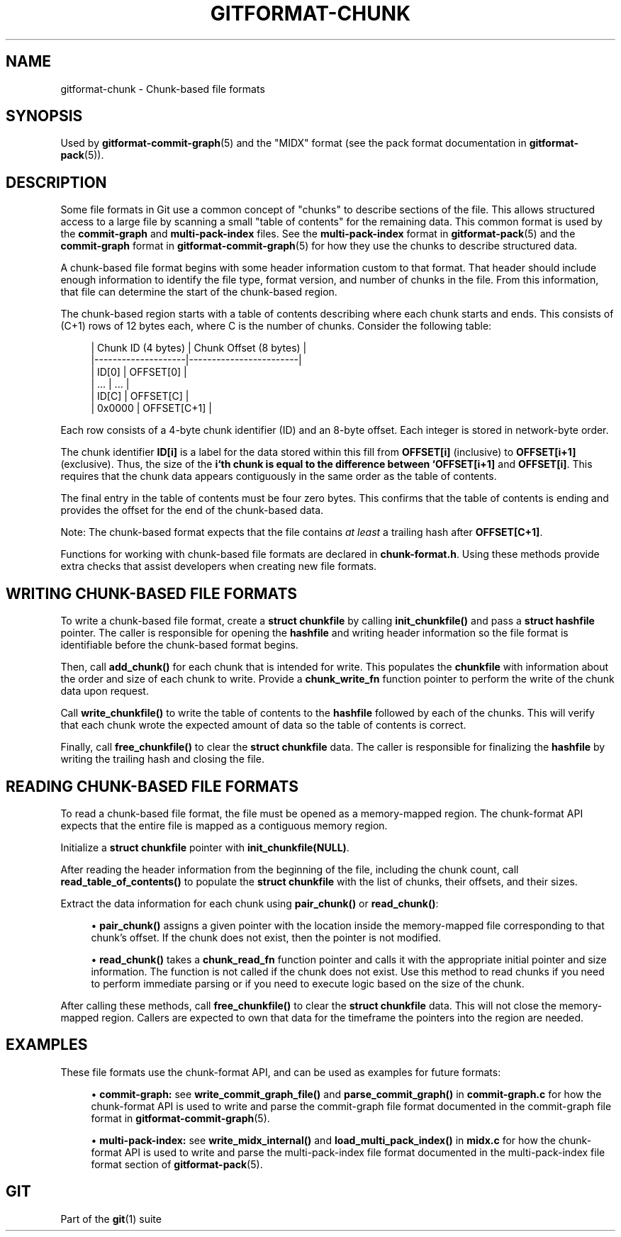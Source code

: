 '\" t
.\"     Title: gitformat-chunk
.\"    Author: [FIXME: author] [see http://www.docbook.org/tdg5/en/html/author]
.\" Generator: DocBook XSL Stylesheets vsnapshot <http://docbook.sf.net/>
.\"      Date: 04/11/2023
.\"    Manual: Git Manual
.\"    Source: Git 2.40.0.335.g9857273be0
.\"  Language: English
.\"
.TH "GITFORMAT\-CHUNK" "5" "04/11/2023" "Git 2\&.40\&.0\&.335\&.g985727" "Git Manual"
.\" -----------------------------------------------------------------
.\" * Define some portability stuff
.\" -----------------------------------------------------------------
.\" ~~~~~~~~~~~~~~~~~~~~~~~~~~~~~~~~~~~~~~~~~~~~~~~~~~~~~~~~~~~~~~~~~
.\" http://bugs.debian.org/507673
.\" http://lists.gnu.org/archive/html/groff/2009-02/msg00013.html
.\" ~~~~~~~~~~~~~~~~~~~~~~~~~~~~~~~~~~~~~~~~~~~~~~~~~~~~~~~~~~~~~~~~~
.ie \n(.g .ds Aq \(aq
.el       .ds Aq '
.\" -----------------------------------------------------------------
.\" * set default formatting
.\" -----------------------------------------------------------------
.\" disable hyphenation
.nh
.\" disable justification (adjust text to left margin only)
.ad l
.\" -----------------------------------------------------------------
.\" * MAIN CONTENT STARTS HERE *
.\" -----------------------------------------------------------------
.SH "NAME"
gitformat-chunk \- Chunk\-based file formats
.SH "SYNOPSIS"
.sp
Used by \fBgitformat-commit-graph\fR(5) and the "MIDX" format (see the pack format documentation in \fBgitformat-pack\fR(5))\&.
.SH "DESCRIPTION"
.sp
Some file formats in Git use a common concept of "chunks" to describe sections of the file\&. This allows structured access to a large file by scanning a small "table of contents" for the remaining data\&. This common format is used by the \fBcommit\-graph\fR and \fBmulti\-pack\-index\fR files\&. See the \fBmulti\-pack\-index\fR format in \fBgitformat-pack\fR(5) and the \fBcommit\-graph\fR format in \fBgitformat-commit-graph\fR(5) for how they use the chunks to describe structured data\&.
.sp
A chunk\-based file format begins with some header information custom to that format\&. That header should include enough information to identify the file type, format version, and number of chunks in the file\&. From this information, that file can determine the start of the chunk\-based region\&.
.sp
The chunk\-based region starts with a table of contents describing where each chunk starts and ends\&. This consists of (C+1) rows of 12 bytes each, where C is the number of chunks\&. Consider the following table:
.sp
.if n \{\
.RS 4
.\}
.nf
| Chunk ID (4 bytes) | Chunk Offset (8 bytes) |
|\-\-\-\-\-\-\-\-\-\-\-\-\-\-\-\-\-\-\-\-|\-\-\-\-\-\-\-\-\-\-\-\-\-\-\-\-\-\-\-\-\-\-\-\-|
| ID[0]              | OFFSET[0]              |
| \&.\&.\&.                | \&.\&.\&.                    |
| ID[C]              | OFFSET[C]              |
| 0x0000             | OFFSET[C+1]            |
.fi
.if n \{\
.RE
.\}
.sp
Each row consists of a 4\-byte chunk identifier (ID) and an 8\-byte offset\&. Each integer is stored in network\-byte order\&.
.sp
The chunk identifier \fBID[i]\fR is a label for the data stored within this fill from \fBOFFSET[i]\fR (inclusive) to \fBOFFSET[i+1]\fR (exclusive)\&. Thus, the size of the \fBi`th chunk is equal to the difference between `OFFSET[i+1]\fR and \fBOFFSET[i]\fR\&. This requires that the chunk data appears contiguously in the same order as the table of contents\&.
.sp
The final entry in the table of contents must be four zero bytes\&. This confirms that the table of contents is ending and provides the offset for the end of the chunk\-based data\&.
.sp
Note: The chunk\-based format expects that the file contains \fIat least\fR a trailing hash after \fBOFFSET[C+1]\fR\&.
.sp
Functions for working with chunk\-based file formats are declared in \fBchunk\-format\&.h\fR\&. Using these methods provide extra checks that assist developers when creating new file formats\&.
.SH "WRITING CHUNK\-BASED FILE FORMATS"
.sp
To write a chunk\-based file format, create a \fBstruct chunkfile\fR by calling \fBinit_chunkfile()\fR and pass a \fBstruct hashfile\fR pointer\&. The caller is responsible for opening the \fBhashfile\fR and writing header information so the file format is identifiable before the chunk\-based format begins\&.
.sp
Then, call \fBadd_chunk()\fR for each chunk that is intended for write\&. This populates the \fBchunkfile\fR with information about the order and size of each chunk to write\&. Provide a \fBchunk_write_fn\fR function pointer to perform the write of the chunk data upon request\&.
.sp
Call \fBwrite_chunkfile()\fR to write the table of contents to the \fBhashfile\fR followed by each of the chunks\&. This will verify that each chunk wrote the expected amount of data so the table of contents is correct\&.
.sp
Finally, call \fBfree_chunkfile()\fR to clear the \fBstruct chunkfile\fR data\&. The caller is responsible for finalizing the \fBhashfile\fR by writing the trailing hash and closing the file\&.
.SH "READING CHUNK\-BASED FILE FORMATS"
.sp
To read a chunk\-based file format, the file must be opened as a memory\-mapped region\&. The chunk\-format API expects that the entire file is mapped as a contiguous memory region\&.
.sp
Initialize a \fBstruct chunkfile\fR pointer with \fBinit_chunkfile(NULL)\fR\&.
.sp
After reading the header information from the beginning of the file, including the chunk count, call \fBread_table_of_contents()\fR to populate the \fBstruct chunkfile\fR with the list of chunks, their offsets, and their sizes\&.
.sp
Extract the data information for each chunk using \fBpair_chunk()\fR or \fBread_chunk()\fR:
.sp
.RS 4
.ie n \{\
\h'-04'\(bu\h'+03'\c
.\}
.el \{\
.sp -1
.IP \(bu 2.3
.\}
\fBpair_chunk()\fR
assigns a given pointer with the location inside the memory\-mapped file corresponding to that chunk\(cqs offset\&. If the chunk does not exist, then the pointer is not modified\&.
.RE
.sp
.RS 4
.ie n \{\
\h'-04'\(bu\h'+03'\c
.\}
.el \{\
.sp -1
.IP \(bu 2.3
.\}
\fBread_chunk()\fR
takes a
\fBchunk_read_fn\fR
function pointer and calls it with the appropriate initial pointer and size information\&. The function is not called if the chunk does not exist\&. Use this method to read chunks if you need to perform immediate parsing or if you need to execute logic based on the size of the chunk\&.
.RE
.sp
After calling these methods, call \fBfree_chunkfile()\fR to clear the \fBstruct chunkfile\fR data\&. This will not close the memory\-mapped region\&. Callers are expected to own that data for the timeframe the pointers into the region are needed\&.
.SH "EXAMPLES"
.sp
These file formats use the chunk\-format API, and can be used as examples for future formats:
.sp
.RS 4
.ie n \{\
\h'-04'\(bu\h'+03'\c
.\}
.el \{\
.sp -1
.IP \(bu 2.3
.\}
\fBcommit\-graph:\fR
see
\fBwrite_commit_graph_file()\fR
and
\fBparse_commit_graph()\fR
in
\fBcommit\-graph\&.c\fR
for how the chunk\-format API is used to write and parse the commit\-graph file format documented in the commit\-graph file format in
\fBgitformat-commit-graph\fR(5)\&.
.RE
.sp
.RS 4
.ie n \{\
\h'-04'\(bu\h'+03'\c
.\}
.el \{\
.sp -1
.IP \(bu 2.3
.\}
\fBmulti\-pack\-index:\fR
see
\fBwrite_midx_internal()\fR
and
\fBload_multi_pack_index()\fR
in
\fBmidx\&.c\fR
for how the chunk\-format API is used to write and parse the multi\-pack\-index file format documented in the multi\-pack\-index file format section of
\fBgitformat-pack\fR(5)\&.
.RE
.SH "GIT"
.sp
Part of the \fBgit\fR(1) suite
